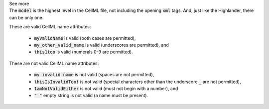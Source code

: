 .. _inform4_1:

.. container:: toggle

  .. container:: header

    See more

  .. container:: infospec

    The :code:`model` is the highest level in the CellML file, not including the opening :code:`xml` tags.
    And, just like the Highlander, there can be only one.

    These are valid CellML name attributes:

      - :code:`myValidName` is valid (both cases are permitted),
      - :code:`my_other_valid_name` is valid (underscores are permitted), and
      - :code:`this1too` is valid (numerals 0-9 are permitted).

    These are not valid CellML name attributes:

      - :code:`my invalid name` is not valid (spaces are not permitted),
      - :code:`thisIsInvalidToo!` is not valid (special characters other than the underscore :code:`_` are not permitted),
      - :code:`1amNotValidEither` is not valid (must not begin with a number), and
      - :code:`" "` empty string is not valid (a name must be present).
